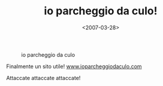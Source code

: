 #+TITLE: io parcheggio da culo!

#+DATE: <2007-03-28>

#+CAPTION: io parcheggio da culo
[[http://www.ioparcheggiodaculo.com/images/parcheggio-logo-mirror.png]]

Finalmente un sito utile! [[http://www.ioparcheggiodaculo.com][www.ioparcheggiodaculo.com]]

Attaccate attaccate attaccate!

